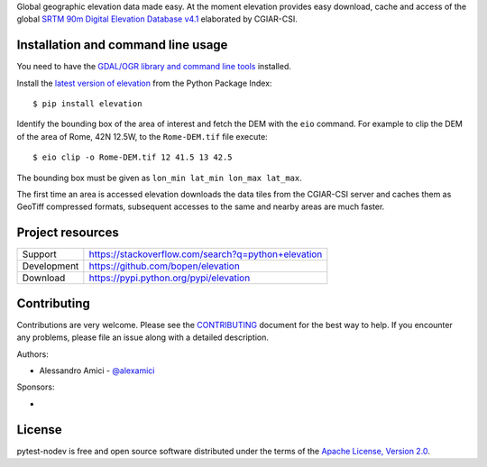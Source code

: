 Global geographic elevation data made easy.
At the moment elevation provides easy download, cache and access of the global
`SRTM 90m Digital Elevation Database v4.1 <http://www.cgiar-csi.org/data/srtm-90m-digital-elevation-database-v4-1>`_
elaborated by CGIAR-CSI.

Installation and command line usage
-----------------------------------

You need to have the
`GDAL/OGR library and command line tools <https://trac.osgeo.org/gdal/wiki/DownloadingGdalBinaries>`_
installed.

Install the `latest version of elevation <https://pypi.python.org/pypi/elevation>`_
from the Python Package Index::

    $ pip install elevation

Identify the bounding box of the area of interest and fetch the DEM with the ``eio`` command.
For example to clip the DEM of the area of Rome, 42N 12.5W, to the ``Rome-DEM.tif`` file execute::

    $ eio clip -o Rome-DEM.tif 12 41.5 13 42.5

The bounding box must be given as ``lon_min lat_min lon_max lat_max``.

The first time an area is accessed elevation downloads the data tiles from the CGIAR-CSI server and
caches them as GeoTiff compressed formats,
subsequent accesses to the same and nearby areas are much faster.

Project resources
-----------------

============= ======================
Support       https://stackoverflow.com/search?q=python+elevation
Development   https://github.com/bopen/elevation
Download      https://pypi.python.org/pypi/elevation
============= ======================


Contributing
------------

Contributions are very welcome. Please see the `CONTRIBUTING`_ document for
the best way to help.
If you encounter any problems, please file an issue along with a detailed description.

.. _`CONTRIBUTING`: https://github.com/bopen/elevation/blob/master/CONTRIBUTING.rst

Authors:

- Alessandro Amici - `@alexamici <https://github.com/alexamici>`_

Sponsors:

- .. image:: http://services.bopen.eu/bopen-logo.png
      :target: http://bopen.eu/
      :alt: B-Open Solutions srl


License
-------

pytest-nodev is free and open source software
distributed under the terms of the `Apache License, Version 2.0 <http://www.apache.org/licenses/LICENSE-2.0>`_.
